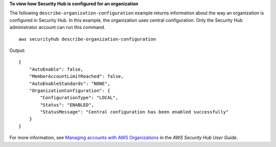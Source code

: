 **To view how Security Hub is configured for an organization**

The following ``describe-organization-configuration`` example returns information about the way an organization is configured in Security Hub. In this example, the organization uses central configuration. Only the Security Hub administrator account can run this command. ::

    aws securityhub describe-organization-configuration

Output::

    {
        "AutoEnable": false,
        "MemberAccountLimitReached": false,
        "AutoEnableStandards": "NONE",
        "OrganizationConfiguration": {
            "ConfigurationType": "LOCAL",
            "Status": "ENABLED",
            "StatusMessage": "Central configuration has been enabled successfully"
        }
    }

For more information, see `Managing accounts with AWS Organizations <https://docs.aws.amazon.com/securityhub/latest/userguide/securityhub-accounts-orgs.html>`__ in the *AWS Security Hub User Guide*.